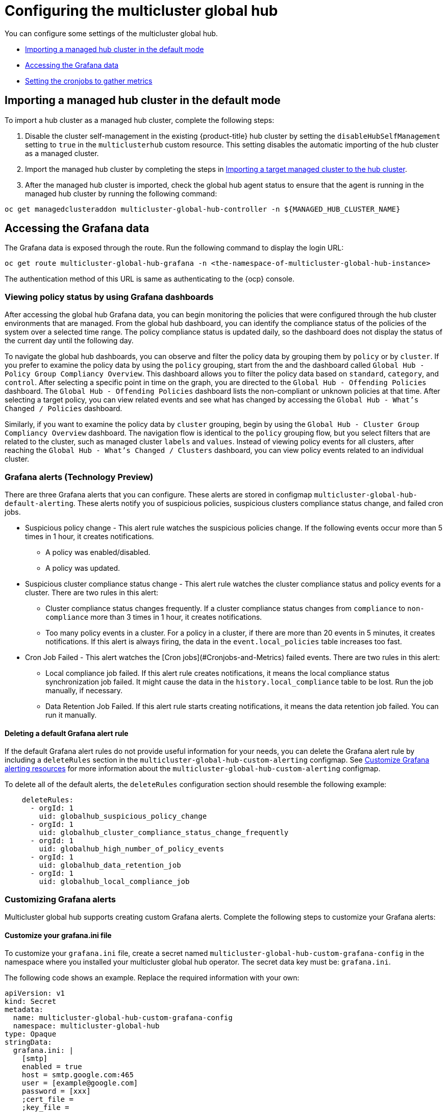 [#global-hub-configuring]
= Configuring the multicluster global hub

You can configure some settings of the multicluster global hub. 

* <<global-hub-importing-managed-hub-in-default-mode,Importing a managed hub cluster in the default mode>> 
* <<global-hub-accessing-grafana-data,Accessing the Grafana data>>
* <<global-hub-grafana-cronjobs-metrics,Setting the cronjobs to gather metrics>>


[#global-hub-importing-managed-hub-in-default-mode]
== Importing a managed hub cluster in the default mode

To import a hub cluster as a managed hub cluster, complete the following steps: 

. Disable the cluster self-management in the existing {product-title} hub cluster by setting the `disableHubSelfManagement` setting to `true` in the `multiclusterhub` custom resource. This setting disables the automatic importing of the hub cluster as a managed cluster.

. Import the managed hub cluster by completing the steps in link:../clusters/cluster_lifecycle/import.adoc#importing-a-target-managed-cluster-to-the-hub-cluster[Importing a target managed cluster to the hub cluster].

. After the managed hub cluster is imported, check the global hub agent status to ensure that the agent is running in the managed hub cluster by running the following command:

----
oc get managedclusteraddon multicluster-global-hub-controller -n ${MANAGED_HUB_CLUSTER_NAME}
----

[#global-hub-accessing-grafana-data]
== Accessing the Grafana data

The Grafana data is exposed through the route. Run the following command to display the login URL:

----
oc get route multicluster-global-hub-grafana -n <the-namespace-of-multicluster-global-hub-instance>
----

The authentication method of this URL is same as authenticating to the {ocp} console.

[#global-hub-grafana-dashboards]
=== Viewing policy status by using Grafana dashboards

After accessing the global hub Grafana data, you can begin monitoring the policies that were configured through the hub cluster environments that are managed. From the global hub dashboard, you can identify the compliance status of the policies of the system over a selected time range. The policy compliance status is updated daily, so the dashboard does not display the status of the current day until the following day.

To navigate the global hub dashboards, you can observe and filter the policy data by grouping them by `policy` or by `cluster`. If you prefer to examine the policy data by using the `policy` grouping, start from the and the dashboard called `Global Hub - Policy Group Compliancy Overview`. This dashboard allows you to filter the policy data based on `standard`, `category`, and `control`. After selecting a specific point in time on the graph, you are directed to the `Global Hub - Offending Policies` dashboard. The `Global Hub - Offending Policies` dashboard lists the non-compliant or unknown policies at that time. After selecting a target policy, you can view related events and see what has changed by accessing the `Global Hub - What's Changed / Policies` dashboard.

Similarly, if you want to examine the policy data by `cluster` grouping, begin by using the `Global Hub - Cluster Group Compliancy Overview` dashboard. The navigation flow is identical to the `policy` grouping flow, but you select filters that are related to the cluster, such as managed cluster `labels` and `values`. Instead of viewing policy events for all clusters, after reaching the `Global Hub - What's Changed / Clusters` dashboard, you can view policy events related to an individual cluster.

[#global-hub-grafana-alerts]
=== Grafana alerts (Technology Preview)

There are three Grafana alerts that you can configure. These alerts are stored in configmap `multicluster-global-hub-default-alerting`. These alerts notify you of suspicious policies, suspicious clusters compliance status change, and failed cron jobs.

* Suspicious policy change - This alert rule watches the suspicious policies change. If the following events occur more than 5 times in 1 hour, it creates notifications.
+
- A policy was enabled/disabled.
- A policy was updated.

* Suspicious cluster compliance status change - This alert rule watches the cluster compliance status and policy events for a cluster. There are two rules in this alert:
+
- Cluster compliance status changes frequently. If a cluster compliance status changes from `compliance` to `non-compliance` more than 3 times in 1 hour, it creates notifications.
- Too many policy events in a cluster. For a policy in a cluster, if there are more than 20 events in 5 minutes, it creates notifications. If this alert is always firing, the data in the `event.local_policies` table increases too fast.

* Cron Job Failed - This alert watches the [Cron jobs](#Cronjobs-and-Metrics) failed events. There are two rules in this alert:
+
- Local compliance job failed. If this alert rule creates notifications, it means the local compliance status synchronization job failed. It might cause the data in the `history.local_compliance` table to be lost. Run the job manually, if necessary.
- Data Retention Job Failed. If this alert rule starts creating notifications, it means the data retention job failed. You can run it manually.

[#global-hub-delete-grafana-alert-rule]
==== Deleting a default Grafana alert rule

If the default Grafana alert rules do not provide useful information for your needs, you can delete the Grafana alert rule by including a `deleteRules` section in the `multicluster-global-hub-custom-alerting` configmap. See xref:../global_hub_configuring.adoc#global-hub-customize-grafana-alerting-resources[Customize Grafana alerting resources] for more information about the `multicluster-global-hub-custom-alerting` configmap.

To delete all of the default alerts, the `deleteRules` configuration section should resemble the following example:

----
    deleteRules:
      - orgId: 1
        uid: globalhub_suspicious_policy_change
      - orgId: 1
        uid: globalhub_cluster_compliance_status_change_frequently
      - orgId: 1
        uid: globalhub_high_number_of_policy_events
      - orgId: 1
        uid: globalhub_data_retention_job
      - orgId: 1
        uid: globalhub_local_compliance_job
----

[#global-hub-customize-grafana-alerts]
=== Customizing Grafana alerts

Multicluster global hub supports creating custom Grafana alerts. Complete the following steps to customize your Grafana alerts:

[#global-hub-customize-grafana-ini-file]
==== Customize your grafana.ini file

To customize your `grafana.ini` file, create a secret named `multicluster-global-hub-custom-grafana-config` in the namespace where you installed your multicluster global hub operator. The secret data key must be: `grafana.ini`. 
 
The following code shows an example. Replace the required information with your own:

[source,yaml]
----
apiVersion: v1
kind: Secret
metadata:
  name: multicluster-global-hub-custom-grafana-config
  namespace: multicluster-global-hub
type: Opaque
stringData:
  grafana.ini: |
    [smtp]
    enabled = true
    host = smtp.google.com:465
    user = [example@google.com]
    password = [xxx]
    ;cert_file =
    ;key_file =
    skip_verify = true
    from_address = [example@google.com]
    from_name = Grafana 
    # EHLO identity in SMTP dialog (defaults to instance_name)
    ;ehlo_identity = dashboard.example.com
----

*Note:* you cannot configure the section that already contains the `multicluster-global-hub-default-grafana-config` secret.

[#global-hub-customize-grafana-alerting-resources]
==== Customizing Grafana alerting resources

Global hub supports customizing the alerting resources which is explained in link:https://grafana.com/docs/grafana/v10.1/alerting/set-up/provision-alerting-resources/file-provisioning/[Create and manage alerting resources using file provisioning] in the Grafana documentation. 

. Create a configmap named `multicluster-global-hub-custom-alerting` in the `multicluster-global-hub` namespace. 
. The configmap data key must be: `alerting.yaml`. 

The following code shows an example:

[source,yaml]
----
apiVersion: v1
data:
  alerting.yaml: |
    contactPoints:
      - orgId: 1
        name: globalhub_policy
        receivers:
          - uid: globalhub_policy_alert_email
            type: email
            settings:
              addresses: [example@redhat.com]
              singleEmail: false
          - uid: globalhub_policy_alert_slack
            type: slack
            settings:
              url: [Slack Webhook URL]
              title: |
                {{ template "globalhub.policy.title" . }}
              text: |
                {{ template "globalhub.policy.message" . }}              
    policies:
      - orgId: 1
        receiver: globalhub_policy
        group_by: ['grafana_folder', 'alertname']
        matchers:
          - grafana_folder = Policy
        repeat_interval: 1d
    deleteRules:
      - orgId: 1
        uid: [Alert Rule Uid]
    muteTimes:
      - orgId: 1
        name: mti_1
        time_intervals:
          - times:
              - start_time: '06:00'
                end_time: '23:59'
                location: 'UTC'
            weekdays: ['monday:wednesday', 'saturday', 'sunday']
            months: ['1:3', 'may:august', 'december']
            years: ['2020:2022', '2030']
            days_of_month: ['1:5', '-3:-1']
kind: ConfigMap
metadata:
  name: multicluster-global-hub-custom-alerting
  namespace: multicluster-global-hub
----

[#global-hub-grafana-cronjobs-metrics]
=== Configuring the cronjobs

After installing the multicluster global hub operand, the global hub manager runs and displays a job scheduler for you to schedule the following cronjobs:

* Local compliance status sync job: This cronjob runs at midnight every day, based on the policy status and events collected by the manager on the previous day. Running this job summarizes the compliance status and the change frequency of the policy on the cluster, and stores them to the `history.local_compliance` table as the data source of the Grafana dashboards. 

* Data retention job: Some data tables in global hub continue to grow over time, which normally can cause problems when the tables get too large. The following two methods help to minimize the issues that result from tables that are too large:

** Deleting older data that is no longer needed

** Enabling partitioning on the large table to run queries and deletions on faster
+
For event tables like the `event.local_policies` and the `history.local_compliance` that increase in size daily, range partitioning divides the large tables into smaller partitions. This process also creates the partition tables for the next month each time it is run. For the policy and cluster tables like `local_spec.policies` and `status.managed_clusters`, there are `deleted_at` indexes on the tables to improve performance when hard deleting.
+
You can change the duration of time that the data is retained by changing the `retention` setting on the global hub operand. The recommended minimum value is 1 month, and the default value is 18 months. The run interval of this job should be less than one month.

The listed cronjobs run every time the global hub manager starts. The local compliance status sync job is run once a day and can be run multiple times within the day without changing the result. The data retention job is run once a week and also can be run many times per month without a change in the results. 

The status of these jobs are are saved in the metrics named `multicluster_global_hub_jobs_status`, which can be viewed from the console of the {ocp} cluster. A value of `0` indicates that the job ran successfully, while a value of `1` indicates failure. 

If there is a failed job, you can troubleshoot by using the log tables (`history.local_compliance_job_log`, `event.data_retention_job_log`). See link:../troubleshooting/global_hub_trouble_cronjob_compliance_data_restore.adoc#gh-cronjob-compliance-data-restore[Restoring compliance data] for more details and for guidance for deciding whether to run the service manually.
